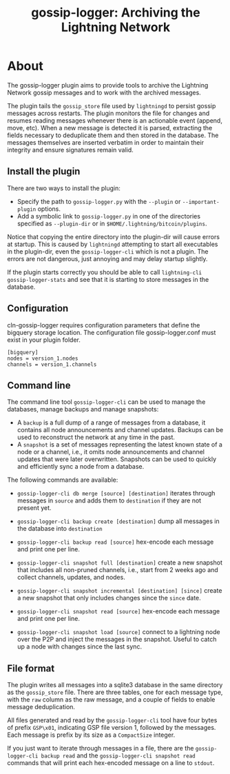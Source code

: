 #+TITLE: gossip-logger: Archiving the Lightning Network

* About
The gossip-logger plugin aims to provide tools to archive the Lightning
Network gossip messages and to work with the archived messages.

The plugin tails the ~gossip_store~ file used by ~lightningd~ to
persist gossip messages across restarts. The plugin monitors the file
for changes and resumes reading messages whenever there is an
actionable event (append, move, etc). When a new message is detected
it is parsed, extracting the fields necessary to deduplicate them and
then stored in the database. The messages themselves are inserted
verbatim in order to maintain their integrity and ensure signatures
remain valid.

** Install the plugin
There are two ways to install the plugin:

 - Specify the path to ~gossip-logger.py~ with the ~--plugin~ or
   ~--important-plugin~ options.
 - Add a symbolic link to ~gossip-logger.py~ in one of the directories
   specified as ~--plugin-dir~ or in
   ~$HOME/.lightning/bitcoin/plugins~.

Notice that copying the entire directory into the plugin-dir will
cause errors at startup. This is caused by ~lightningd~ attempting to
start all executables in the plugin-dir, even the ~gossip-logger-cli~
which is not a plugin. The errors are not dangerous, just annoying and
may delay startup slightly.

If the plugin starts correctly you should be able to call
~lightning-cli gossip-logger-stats~ and see that it is starting to store
messages in the database.


** Configuration

cln-gossip-logger requires configuration parameters that define the bigquery storage location.
The configuration file gossip-logger.conf must exist in your plugin folder.

#+BEGIN_SRC shell
[bigquery]
nodes = version_1.nodes
channels = version_1.channels
#+END_SRC

** Command line
The command line tool ~gossip-logger-cli~ can be used to manage the
databases, manage backups and manage snapshots:

 - A ~backup~ is a full dump of a range of messages from a database,
   it contains all node announcements and channel updates. Backups can
   be used to reconstruct the network at any time in the past.
 - A ~snapshot~ is a set of messages representing the latest known
   state of a node or a channel, i.e., it omits node announcements and
   channel updates that were later overwritten. Snapshots can be used
   to quickly and efficiently sync a node from a database.

The following commands are available:

 - ~gossip-logger-cli db merge [source] [destination]~ iterates through
   messages in ~source~ and adds them to ~destination~ if they are not
   present yet.
   
 - ~gossip-logger-cli backup create [destination]~ dump all messages in
   the database into ~destination~
   
 - ~gossip-logger-cli backup read [source]~ hex-encode each message and
   print one per line.

 - ~gossip-logger-cli snapshot full [destination]~ create a new snapshot
   that includes all non-pruned channels, i.e., start from 2 weeks ago
   and collect channels, updates, and nodes.
   
 - ~gossip-logger-cli snapshot incremental [destination] [since]~ create a
   new snapshot that only includes changes since the ~since~ date.
   
 - ~gossip-logger-cli snapshot read [source]~ hex-encode each message and
   print one per line.
   
 - ~gossip-logger-cli snapshot load [source]~ connect to a lightning node
   over the P2P and inject the messages in the snapshot. Useful to
   catch up a node with changes since the last sync.
   
** File format
The plugin writes all messages into a sqlite3 database in the same
directory as the ~gossip_store~ file. There are three tables, one for
each message type, with the ~raw~ column as the raw message, and a
couple of fields to enable message deduplication.

All files generated and read by the ~gossip-logger-cli~ tool have four
bytes of prefix ~GSP\x01~, indicating GSP file version 1, followed by
the messages. Each message is prefix by its size as a ~CompactSize~
integer.

If you just want to iterate through messages in a file, there are the
~gossip-logger-cli backup read~ and the ~gossip-logger-cli snapshot read~
commands that will print each hex-encoded message on a line to
~stdout~.

